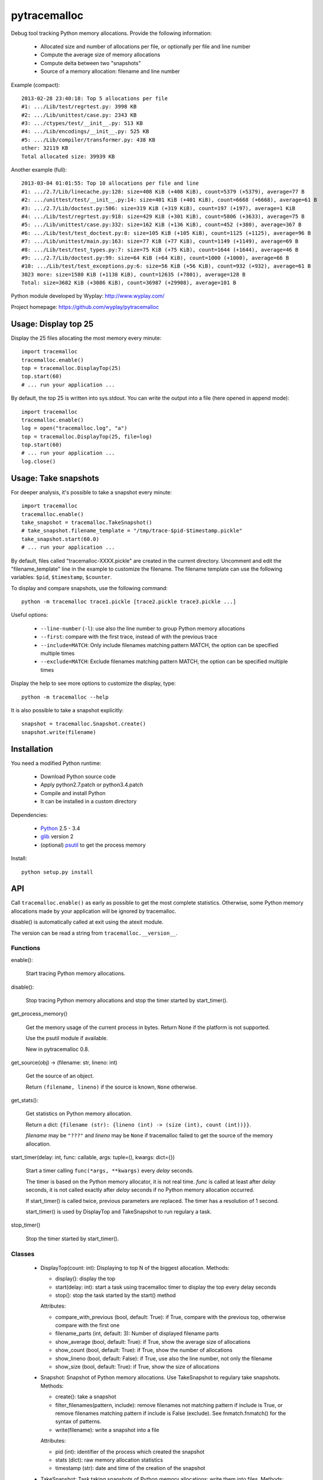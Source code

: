 +++++++++++++
pytracemalloc
+++++++++++++

Debug tool tracking Python memory allocations. Provide the following
information:

 * Allocated size and number of allocations per file,
   or optionally per file and line number
 * Compute the average size of memory allocations
 * Compute delta between two "snapshots"
 * Source of a memory allocation: filename and line number

Example (compact)::

    2013-02-28 23:40:18: Top 5 allocations per file
    #1: .../Lib/test/regrtest.py: 3998 KB
    #2: .../Lib/unittest/case.py: 2343 KB
    #3: .../ctypes/test/__init__.py: 513 KB
    #4: .../Lib/encodings/__init__.py: 525 KB
    #5: .../Lib/compiler/transformer.py: 438 KB
    other: 32119 KB
    Total allocated size: 39939 KB

Another example (full)::

    2013-03-04 01:01:55: Top 10 allocations per file and line
    #1: .../2.7/Lib/linecache.py:128: size=408 KiB (+408 KiB), count=5379 (+5379), average=77 B
    #2: .../unittest/test/__init__.py:14: size=401 KiB (+401 KiB), count=6668 (+6668), average=61 B
    #3: .../2.7/Lib/doctest.py:506: size=319 KiB (+319 KiB), count=197 (+197), average=1 KiB
    #4: .../Lib/test/regrtest.py:918: size=429 KiB (+301 KiB), count=5806 (+3633), average=75 B
    #5: .../Lib/unittest/case.py:332: size=162 KiB (+136 KiB), count=452 (+380), average=367 B
    #6: .../Lib/test/test_doctest.py:8: size=105 KiB (+105 KiB), count=1125 (+1125), average=96 B
    #7: .../Lib/unittest/main.py:163: size=77 KiB (+77 KiB), count=1149 (+1149), average=69 B
    #8: .../Lib/test/test_types.py:7: size=75 KiB (+75 KiB), count=1644 (+1644), average=46 B
    #9: .../2.7/Lib/doctest.py:99: size=64 KiB (+64 KiB), count=1000 (+1000), average=66 B
    #10: .../Lib/test/test_exceptions.py:6: size=56 KiB (+56 KiB), count=932 (+932), average=61 B
    3023 more: size=1580 KiB (+1138 KiB), count=12635 (+7801), average=128 B
    Total: size=3682 KiB (+3086 KiB), count=36987 (+29908), average=101 B

Python module developed by Wyplay: http://www.wyplay.com/

Project homepage: https://github.com/wyplay/pytracemalloc


Usage: Display top 25
=====================

Display the 25 files allocating the most memory every minute::

    import tracemalloc
    tracemalloc.enable()
    top = tracemalloc.DisplayTop(25)
    top.start(60)
    # ... run your application ...


By default, the top 25 is written into sys.stdout. You can write the output
into a file (here opened in append mode)::

    import tracemalloc
    tracemalloc.enable()
    log = open("tracemalloc.log", "a")
    top = tracemalloc.DisplayTop(25, file=log)
    top.start(60)
    # ... run your application ...
    log.close()


Usage: Take snapshots
=====================

For deeper analysis, it's possible to take a snapshot every minute::

    import tracemalloc
    tracemalloc.enable()
    take_snapshot = tracemalloc.TakeSnapshot()
    # take_snapshot.filename_template = "/tmp/trace-$pid-$timestamp.pickle"
    take_snapshot.start(60.0)
    # ... run your application ...

By default, files called "tracemalloc-XXXX.pickle" are created in the current
directory. Uncomment and edit the "filename_template" line in the example to
customize the filename. The filename template can use the following variables:
``$pid``, ``$timestamp``, ``$counter``.

To display and compare snapshots, use the following command::

    python -m tracemalloc trace1.pickle [trace2.pickle trace3.pickle ...]

Useful options:

 * ``--line-number`` (``-l``): use also the line number to group
   Python memory allocations
 * ``--first``: compare with the first trace, instead of with the previous
   trace
 * ``--include=MATCH``: Only include filenames matching pattern MATCH,
   the option can be specified multiple times
 * ``--exclude=MATCH``: Exclude filenames matching pattern MATCH,
   the option can be specified multiple times

Display the help to see more options to customize the display, type::

    python -m tracemalloc --help

It is also possible to take a snapshot explicitly::

   snapshot = tracemalloc.Snapshot.create()
   snapshot.write(filename)


Installation
============

You need a modified Python runtime:

 * Download Python source code
 * Apply python2.7.patch or python3.4.patch
 * Compile and install Python
 * It can be installed in a custom directory

Dependencies:

 * `Python <http://www.python.org>`_ 2.5 - 3.4
 * `glib <http://www.gtk.org>`_ version 2
 * (optional) `psutil <https://pypi.python.org/pypi/psutil>`_ to get the
   process memory

Install::

    python setup.py install


API
===

Call ``tracemalloc.enable()`` as early as possible to get the most complete
statistics. Otherwise, some Python memory allocations made by your application
will be ignored by tracemalloc.

disable() is automatically called at exit using the atexit module.

The version can be read a string from ``tracemalloc.__version__``.

Functions
---------

enable():

   Start tracing Python memory allocations.

disable():

   Stop tracing Python memory allocations
   and stop the timer started by start_timer().

get_process_memory()

   Get the memory usage of the current process in bytes.
   Return None if the platform is not supported.

   Use the psutil module if available.

   New in pytracemalloc 0.8.

get_source(obj) -> (filename: str, lineno: int)

   Get the source of an object.

   Return ``(filename, lineno)`` if the source is known,
   ``None`` otherwise.

get_stats():

   Get statistics on Python memory allocation.

   Return a dict:
   ``{filename (str): {lineno (int) -> (size (int), count (int))}}``.

   *filename* may be ``"???"`` and *lineno* may be ``None`` if tracemalloc
   failed to get the source of the memory allocation.

start_timer(delay: int, func: callable, args: tuple=(), kwargs: dict={})

   Start a timer calling ``func(*args, **kwargs)`` every *delay* seconds.

   The timer is based on the Python memory allocator, it is not real time.
   *func* is called at least after *delay* seconds, it is not called exactly
   after *delay* seconds if no Python memory allocation occurred.

   If start_timer() is called twice, previous parameters are replaced. The
   timer has a resolution of 1 second.

   start_timer() is used by DisplayTop and TakeSnapshot to run regulary a task.

stop_timer()

   Stop the timer started by start_timer().


Classes
-------

 * DisplayTop(count: int): Displaying to top N of the biggest allocation.
   Methods:

   - display(): display the top
   - start(delay: int): start a task using tracemalloc timer to display
     the top every delay seconds
   - stop(): stop the task started by the start() method

   Attributes:

   - compare_with_previous (bool, default: True): if True, compare with the
     previous top, otherwise compare with the first one
   - filename_parts (int, default: 3): Number of displayed filename parts
   - show_average (bool, default: True): if True, show the average size of
     allocations
   - show_count (bool, default: True): if True, show the number of allocations
   - show_lineno (bool, default: False): if True, use also the line number,
     not only the filename
   - show_size (bool, default: True): if True, show the size of allocations

 * Snapshot: Snapshot of Python memory allocations. Use TakeSnapshot to
   regulary take snapshots.
   Methods:

   - create(): take a snapshot
   - filter_filenames(pattern, include): remove filenames not matching pattern
     if include is True, or remove filenames matching pattern if include is
     False (exclude). See fnmatch.fnmatch() for the syntax of patterns.
   - write(filename): write a snapshot into a file

   Attributes:

   - pid (int): identifier of the process which created the snapshot
   - stats (dict): raw memory allocation statistics
   - timestamp (str): date and time of the creation of the snapshot

 * TakeSnapshot: Task taking snapshots of Python memory allocations: write them
   into files.
   Methods:

   - start(delay: int): start a task taking a snapshot every delay seconds
   - stop(): stop the task started by the start() method
   - take_snapshot(): take a snapshot

   Attribute:

   - filename_template (str): template to create a filename. "Variables" can
     be used in the template: "$pid" (identifier of the current process),
     "$timestamp" (current date and time) and "$counter" (counter starting at 1
     and incremented at each snapshot).


Changelog
=========

Version 0.8

 - add get_process_memory() function
 - the top does also display the memory usage of the whole process
 - automatically disable tracemalloc at exit
 - display the name of the previous snapshot when comparing snapshots
 - add --color and --no-color command line options
 - --include and --exclude command line options can now be specified multiple
   times

Version 0.7 (2013-03-04)

 - First public version


See also
========

 * `Meliae: Python Memory Usage Analyzer
   <https://pypi.python.org/pypi/meliae>`_
 * `Issue #3329: API for setting the memory allocator used by Python
   <http://bugs.python.org/issue3329>`_
 * `Guppy-PE: umbrella package combining Heapy and GSL
   <http://guppy-pe.sourceforge.net/>`_
 * `PySizer <http://pysizer.8325.org/>`_: developed for Python 2.4
 * `memory_profiler <https://pypi.python.org/pypi/memory_profiler>`_
 * `pympler <http://code.google.com/p/pympler/>`_
 * `Dozer <https://pypi.python.org/pypi/Dozer>`_: WSGI Middleware version of
   the CherryPy memory leak debugger
 * `objgraph <http://mg.pov.lt/objgraph/>`_
 * `caulk <https://github.com/smartfile/caulk/>`_
 * Python 3.4 now counts the total number of allocated blocks

